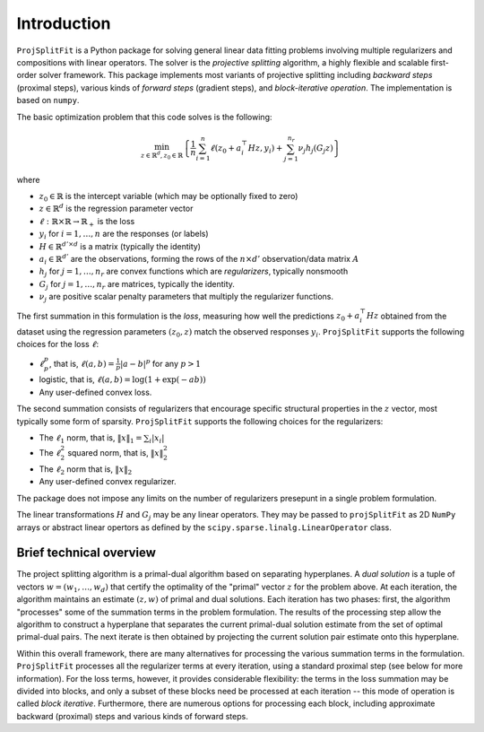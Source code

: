 ##############
Introduction
##############

``ProjSplitFit`` is a Python package for solving general linear data fitting problems
involving multiple regularizers and compositions with linear operators. The solver is
the *projective splitting* algorithm, a highly flexible and scalable first-order solver
framework.
This package implements most variants of projective splitting including
*backward steps* (proximal steps), various kinds of 
*forward steps* (gradient steps), and *block-iterative operation*.
The implementation is based on ``numpy``.

The basic optimization problem that this code solves is the following:

.. math::
   \min_{z\in\mathbb{R}^d,z_0\in \mathbb{R}} \left\{ \frac{1}{n}\sum_{i=1}^n \ell (z_0 + a_i^\top H z,y_i) + \sum_{j=1}^{n_r} \nu_j h_j(G_j z) \right\}

where

* :math:`z_0\in\mathbb{R}` is the intercept variable (which may be optionally fixed to zero)
* :math:`z\in\mathbb{R}^d` is the regression parameter vector
* :math:`\ell:\mathbb{R}\times\mathbb{R}\to\mathbb{R}_+` is the loss
* :math:`y_i` for :math:`i=1,\ldots,n` are the responses (or labels)
* :math:`H\in\mathbb{R}^{d' \times d}` is a matrix (typically the identity)
* :math:`a_i\in\mathbb{R}^{d'}` are the observations, forming the rows of the :math:`n\times d'` observation/data matrix :math:`A`
* :math:`h_j` for :math:`j=1,\ldots,n_r` are convex functions which are *regularizers*, typically nonsmooth
* :math:`G_j` for :math:`j=1,\ldots,n_r` are matrices, typically the identity.
* :math:`\nu_j` are positive scalar penalty parameters that multiply the regularizer functions.

The first summation in this formulation is the *loss*, measuring how well the
predictions :math:`z_0 + a_i^\top H z` obtained from the dataset using the 
regression parameters :math:`(z_0,z)` match the observed responses
:math:`y_i`.  ``ProjSplitFit`` supports the following choices for the loss :math:`\ell`:

* :math:`\ell_p^p`, that is, :math:`\ell(a,b)=\frac{1}{p}|a-b|^p` for any :math:`p > 1`
* logistic, that is, :math:`\ell(a,b)=\log(1+\exp(-ab))`
* Any user-defined convex loss.

The second summation consists of regularizers that encourage specific
structural properties in the :math:`z` vector, most typically some form of
sparsity. ``ProjSplitFit`` supports the following choices for the
regularizers:

* The :math:`\ell_1` norm, that is, :math:`\|x\|_1=\sum_i |x_i|`
* The :math:`\ell_2^2` squared norm, that is, :math:`\|x\|_2^2`
* The :math:`\ell_2` norm that is, :math:`\|x\|_2`
* Any user-defined convex regularizer.

The package does not impose any limits on the number of regularizers presepunt
in a single problem formulation.

The linear transformations :math:`H` and :math:`G_j` may be any linear operators. 
They may be passed to ``projSplitFit`` as 2D ``NumPy`` arrays or abstract linear opertors
as defined by the ``scipy.sparse.linalg.LinearOperator`` class.


Brief technical overview
==================================

The project splitting algorithm is a primal-dual algorithm based on separating
hyperplanes.  A *dual solution* is a tuple of vectors :math:`w = (w_1, \ldots,
w_d)` that certify the optimality of the "primal" vector :math:`z` for
the problem above.  At each iteration, the algorithm maintains an estimate
:math:`(z,w)` of primal and dual solutions.  Each iteration has two phases:
first, the algorithm "processes" some of the summation terms in the
problem formulation.  The results of the processing step allow the
algorithm to construct a hyperplane that separates the current primal-dual
solution estimate from the set of optimal primal-dual pairs.  The next
iterate is then obtained by projecting the current solution pair estimate
onto this hyperplane.

Within this overall framework, there are many alternatives for processing the
various summation terms in the formulation.  ``ProjSplitFit`` processes all
the regularizer terms at every iteration, using a standard proximal step (see
below for more information).  For the loss terms, however, it provides
considerable flexibility: the terms in the loss summation may be divided into
blocks, and only a subset of these blocks need be processed at each iteration
-- this mode of operation is called *block iterative*.  Furthermore, there are
numerous options for processing each block, including approximate backward
(proximal) steps and various kinds of forward steps.